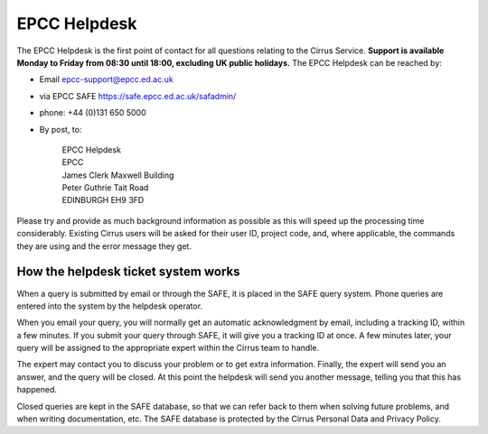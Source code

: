 EPCC Helpdesk
=============

The EPCC Helpdesk is the first point of contact for all questions
relating to the Cirrus Service. **Support is available Monday to Friday
from 08:30 until 18:00, excluding UK public holidays.** The EPCC
Helpdesk can be reached by:

-  Email epcc-support@epcc.ed.ac.uk
-  via EPCC SAFE https://safe.epcc.ed.ac.uk/safadmin/
-  phone: +44 (0)131 650 5000
-  By post, to:

       | EPCC Helpdesk
       | EPCC
       | James Clerk Maxwell Building
       | Peter Guthrie Tait Road
       | EDINBURGH EH9 3FD

Please try and provide as much background information as possible as
this will speed up the processing time considerably. Existing Cirrus
users will be asked for their user ID, project code, and, where
applicable, the commands they are using and the error message they get.

How the helpdesk ticket system works
------------------------------------

When a query is submitted by email or through the SAFE, it is placed in
the SAFE query system. Phone queries are entered into the system by the
helpdesk operator.

When you email your query, you will normally get an automatic
acknowledgment by email, including a tracking ID, within a few minutes.
If you submit your query through SAFE, it will give you a tracking ID at
once. A few minutes later, your query will be assigned to the
appropriate expert within the Cirrus team to handle.

The expert may contact you to discuss your problem or to get extra
information. Finally, the expert will send you an answer, and the query
will be closed. At this point the helpdesk will send you another
message, telling you that this has happened.

Closed queries are kept in the SAFE database, so that we can refer back
to them when solving future problems, and when writing documentation,
etc. The SAFE database is protected by the Cirrus Personal Data and
Privacy Policy.
